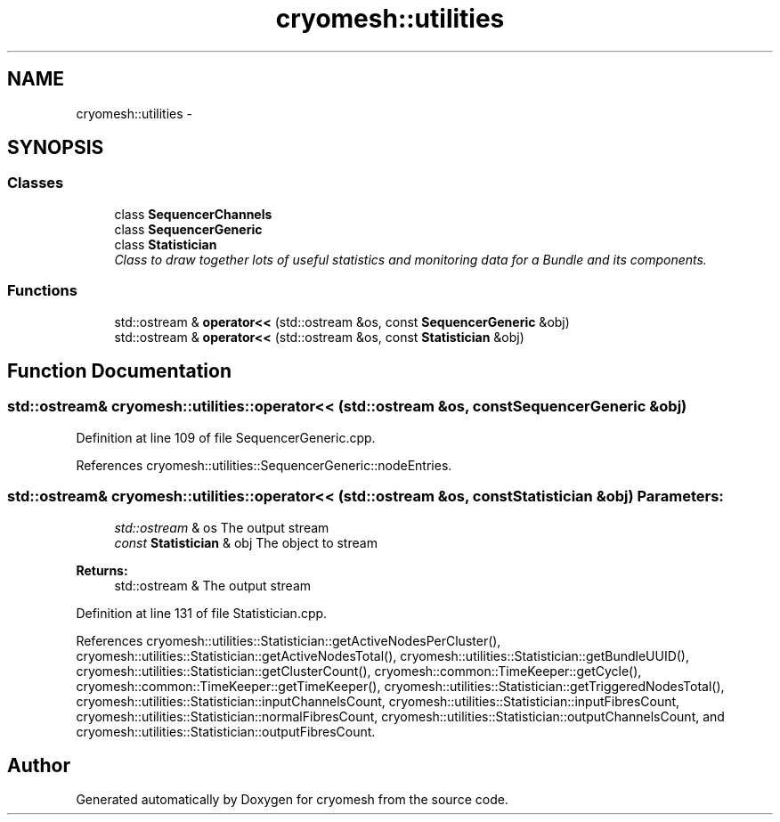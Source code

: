 .TH "cryomesh::utilities" 3 "Tue Mar 6 2012" "cryomesh" \" -*- nroff -*-
.ad l
.nh
.SH NAME
cryomesh::utilities \- 
.SH SYNOPSIS
.br
.PP
.SS "Classes"

.in +1c
.ti -1c
.RI "class \fBSequencerChannels\fP"
.br
.ti -1c
.RI "class \fBSequencerGeneric\fP"
.br
.ti -1c
.RI "class \fBStatistician\fP"
.br
.RI "\fIClass to draw together lots of useful statistics and monitoring data for a Bundle and its components\&. \fP"
.in -1c
.SS "Functions"

.in +1c
.ti -1c
.RI "std::ostream & \fBoperator<<\fP (std::ostream &os, const \fBSequencerGeneric\fP &obj)"
.br
.ti -1c
.RI "std::ostream & \fBoperator<<\fP (std::ostream &os, const \fBStatistician\fP &obj)"
.br
.in -1c
.SH "Function Documentation"
.PP 
.SS "std::ostream& cryomesh::utilities::operator<< (std::ostream &os, const SequencerGeneric &obj)"
.PP
Definition at line 109 of file SequencerGeneric\&.cpp\&.
.PP
References cryomesh::utilities::SequencerGeneric::nodeEntries\&.
.SS "std::ostream& cryomesh::utilities::operator<< (std::ostream &os, const Statistician &obj)"\fBParameters:\fP
.RS 4
\fIstd::ostream\fP & os The output stream 
.br
\fIconst\fP \fBStatistician\fP & obj The object to stream
.RE
.PP
\fBReturns:\fP
.RS 4
std::ostream & The output stream 
.RE
.PP

.PP
Definition at line 131 of file Statistician\&.cpp\&.
.PP
References cryomesh::utilities::Statistician::getActiveNodesPerCluster(), cryomesh::utilities::Statistician::getActiveNodesTotal(), cryomesh::utilities::Statistician::getBundleUUID(), cryomesh::utilities::Statistician::getClusterCount(), cryomesh::common::TimeKeeper::getCycle(), cryomesh::common::TimeKeeper::getTimeKeeper(), cryomesh::utilities::Statistician::getTriggeredNodesTotal(), cryomesh::utilities::Statistician::inputChannelsCount, cryomesh::utilities::Statistician::inputFibresCount, cryomesh::utilities::Statistician::normalFibresCount, cryomesh::utilities::Statistician::outputChannelsCount, and cryomesh::utilities::Statistician::outputFibresCount\&.
.SH "Author"
.PP 
Generated automatically by Doxygen for cryomesh from the source code\&.
